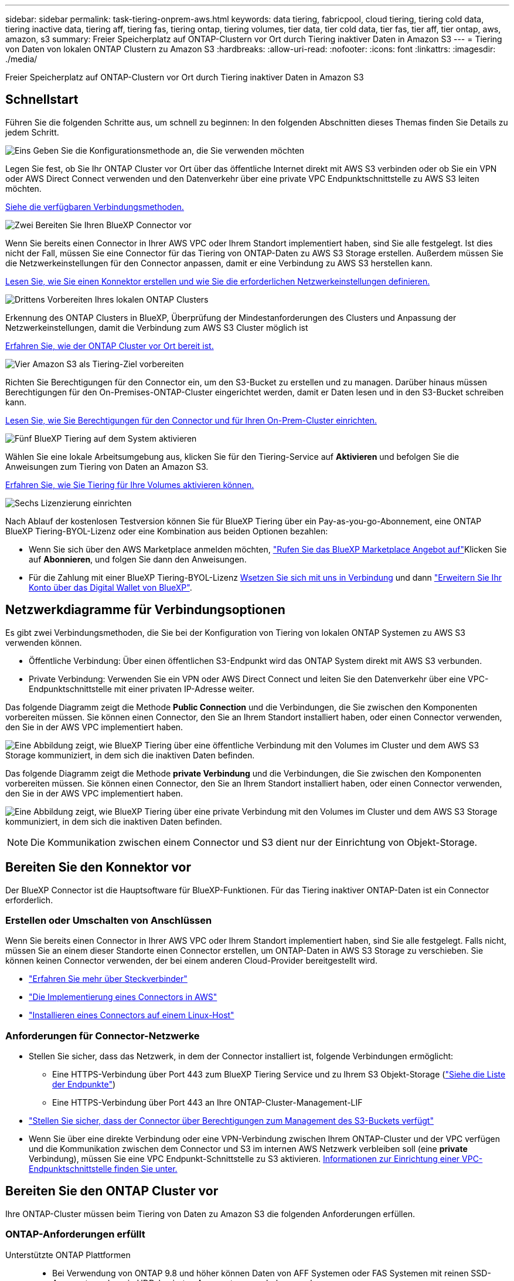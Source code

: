 ---
sidebar: sidebar 
permalink: task-tiering-onprem-aws.html 
keywords: data tiering, fabricpool, cloud tiering, tiering cold data, tiering inactive data, tiering aff, tiering fas, tiering ontap, tiering volumes, tier data, tier cold data, tier fas, tier aff, tier ontap, aws, amazon, s3 
summary: Freier Speicherplatz auf ONTAP-Clustern vor Ort durch Tiering inaktiver Daten in Amazon S3 
---
= Tiering von Daten von lokalen ONTAP Clustern zu Amazon S3
:hardbreaks:
:allow-uri-read: 
:nofooter: 
:icons: font
:linkattrs: 
:imagesdir: ./media/


[role="lead"]
Freier Speicherplatz auf ONTAP-Clustern vor Ort durch Tiering inaktiver Daten in Amazon S3



== Schnellstart

Führen Sie die folgenden Schritte aus, um schnell zu beginnen: In den folgenden Abschnitten dieses Themas finden Sie Details zu jedem Schritt.

.image:https://raw.githubusercontent.com/NetAppDocs/common/main/media/number-1.png["Eins"] Geben Sie die Konfigurationsmethode an, die Sie verwenden möchten
[role="quick-margin-para"]
Legen Sie fest, ob Sie Ihr ONTAP Cluster vor Ort über das öffentliche Internet direkt mit AWS S3 verbinden oder ob Sie ein VPN oder AWS Direct Connect verwenden und den Datenverkehr über eine private VPC Endpunktschnittstelle zu AWS S3 leiten möchten.

[role="quick-margin-para"]
<<Netzwerkdiagramme für Verbindungsoptionen,Siehe die verfügbaren Verbindungsmethoden.>>

.image:https://raw.githubusercontent.com/NetAppDocs/common/main/media/number-2.png["Zwei"] Bereiten Sie Ihren BlueXP Connector vor
[role="quick-margin-para"]
Wenn Sie bereits einen Connector in Ihrer AWS VPC oder Ihrem Standort implementiert haben, sind Sie alle festgelegt. Ist dies nicht der Fall, müssen Sie eine Connector für das Tiering von ONTAP-Daten zu AWS S3 Storage erstellen. Außerdem müssen Sie die Netzwerkeinstellungen für den Connector anpassen, damit er eine Verbindung zu AWS S3 herstellen kann.

[role="quick-margin-para"]
<<Bereiten Sie den Konnektor vor,Lesen Sie, wie Sie einen Konnektor erstellen und wie Sie die erforderlichen Netzwerkeinstellungen definieren.>>

.image:https://raw.githubusercontent.com/NetAppDocs/common/main/media/number-3.png["Drittens"] Vorbereiten Ihres lokalen ONTAP Clusters
[role="quick-margin-para"]
Erkennung des ONTAP Clusters in BlueXP, Überprüfung der Mindestanforderungen des Clusters und Anpassung der Netzwerkeinstellungen, damit die Verbindung zum AWS S3 Cluster möglich ist

[role="quick-margin-para"]
<<Bereiten Sie den ONTAP Cluster vor,Erfahren Sie, wie der ONTAP Cluster vor Ort bereit ist.>>

.image:https://raw.githubusercontent.com/NetAppDocs/common/main/media/number-4.png["Vier"] Amazon S3 als Tiering-Ziel vorbereiten
[role="quick-margin-para"]
Richten Sie Berechtigungen für den Connector ein, um den S3-Bucket zu erstellen und zu managen. Darüber hinaus müssen Berechtigungen für den On-Premises-ONTAP-Cluster eingerichtet werden, damit er Daten lesen und in den S3-Bucket schreiben kann.

[role="quick-margin-para"]
<<Richten Sie S3-Berechtigungen ein,Lesen Sie, wie Sie Berechtigungen für den Connector und für Ihren On-Prem-Cluster einrichten.>>

.image:https://raw.githubusercontent.com/NetAppDocs/common/main/media/number-5.png["Fünf"] BlueXP Tiering auf dem System aktivieren
[role="quick-margin-para"]
Wählen Sie eine lokale Arbeitsumgebung aus, klicken Sie für den Tiering-Service auf *Aktivieren* und befolgen Sie die Anweisungen zum Tiering von Daten an Amazon S3.

[role="quick-margin-para"]
<<Tiering inaktiver Daten von Ihrem ersten Cluster zu Amazon S3,Erfahren Sie, wie Sie Tiering für Ihre Volumes aktivieren können.>>

.image:https://raw.githubusercontent.com/NetAppDocs/common/main/media/number-6.png["Sechs"] Lizenzierung einrichten
[role="quick-margin-para"]
Nach Ablauf der kostenlosen Testversion können Sie für BlueXP Tiering über ein Pay-as-you-go-Abonnement, eine ONTAP BlueXP Tiering-BYOL-Lizenz oder eine Kombination aus beiden Optionen bezahlen:

[role="quick-margin-list"]
* Wenn Sie sich über den AWS Marketplace anmelden möchten, https://aws.amazon.com/marketplace/pp/prodview-oorxakq6lq7m4?sr=0-8&ref_=beagle&applicationId=AWSMPContessa["Rufen Sie das BlueXP Marketplace Angebot auf"^]Klicken Sie auf *Abonnieren*, und folgen Sie dann den Anweisungen.
* Für die Zahlung mit einer BlueXP Tiering-BYOL-Lizenz mailto:ng-cloud-tiering@netapp.com?subject=Licensing[Wsetzen Sie sich mit uns in Verbindung] und dann link:task-licensing-cloud-tiering.html#add-bluexp-tiering-byol-licenses-to-your-account["Erweitern Sie Ihr Konto über das Digital Wallet von BlueXP"].




== Netzwerkdiagramme für Verbindungsoptionen

Es gibt zwei Verbindungsmethoden, die Sie bei der Konfiguration von Tiering von lokalen ONTAP Systemen zu AWS S3 verwenden können.

* Öffentliche Verbindung: Über einen öffentlichen S3-Endpunkt wird das ONTAP System direkt mit AWS S3 verbunden.
* Private Verbindung: Verwenden Sie ein VPN oder AWS Direct Connect und leiten Sie den Datenverkehr über eine VPC-Endpunktschnittstelle mit einer privaten IP-Adresse weiter.


Das folgende Diagramm zeigt die Methode *Public Connection* und die Verbindungen, die Sie zwischen den Komponenten vorbereiten müssen. Sie können einen Connector, den Sie an Ihrem Standort installiert haben, oder einen Connector verwenden, den Sie in der AWS VPC implementiert haben.

image:diagram_cloud_tiering_aws_public.png["Eine Abbildung zeigt, wie BlueXP Tiering über eine öffentliche Verbindung mit den Volumes im Cluster und dem AWS S3 Storage kommuniziert, in dem sich die inaktiven Daten befinden."]

Das folgende Diagramm zeigt die Methode *private Verbindung* und die Verbindungen, die Sie zwischen den Komponenten vorbereiten müssen. Sie können einen Connector, den Sie an Ihrem Standort installiert haben, oder einen Connector verwenden, den Sie in der AWS VPC implementiert haben.

image:diagram_cloud_tiering_aws_private.png["Eine Abbildung zeigt, wie BlueXP Tiering über eine private Verbindung mit den Volumes im Cluster und dem AWS S3 Storage kommuniziert, in dem sich die inaktiven Daten befinden."]


NOTE: Die Kommunikation zwischen einem Connector und S3 dient nur der Einrichtung von Objekt-Storage.



== Bereiten Sie den Konnektor vor

Der BlueXP Connector ist die Hauptsoftware für BlueXP-Funktionen. Für das Tiering inaktiver ONTAP-Daten ist ein Connector erforderlich.



=== Erstellen oder Umschalten von Anschlüssen

Wenn Sie bereits einen Connector in Ihrer AWS VPC oder Ihrem Standort implementiert haben, sind Sie alle festgelegt. Falls nicht, müssen Sie an einem dieser Standorte einen Connector erstellen, um ONTAP-Daten in AWS S3 Storage zu verschieben. Sie können keinen Connector verwenden, der bei einem anderen Cloud-Provider bereitgestellt wird.

* https://docs.netapp.com/us-en/bluexp-setup-admin/concept-connectors.html["Erfahren Sie mehr über Steckverbinder"^]
* https://docs.netapp.com/us-en/bluexp-setup-admin/task-quick-start-connector-aws.html["Die Implementierung eines Connectors in AWS"^]
* https://docs.netapp.com/us-en/bluexp-setup-admin/task-quick-start-connector-on-prem.html["Installieren eines Connectors auf einem Linux-Host"^]




=== Anforderungen für Connector-Netzwerke

* Stellen Sie sicher, dass das Netzwerk, in dem der Connector installiert ist, folgende Verbindungen ermöglicht:
+
** Eine HTTPS-Verbindung über Port 443 zum BlueXP Tiering Service und zu Ihrem S3 Objekt-Storage (https://docs.netapp.com/us-en/bluexp-setup-admin/task-set-up-networking-aws.html#endpoints-contacted-for-day-to-day-operations["Siehe die Liste der Endpunkte"^])
** Eine HTTPS-Verbindung über Port 443 an Ihre ONTAP-Cluster-Management-LIF


* https://docs.netapp.com/us-en/bluexp-setup-admin/reference-permissions-aws.html#cloud-tiering["Stellen Sie sicher, dass der Connector über Berechtigungen zum Management des S3-Buckets verfügt"^]
* Wenn Sie über eine direkte Verbindung oder eine VPN-Verbindung zwischen Ihrem ONTAP-Cluster und der VPC verfügen und die Kommunikation zwischen dem Connector und S3 im internen AWS Netzwerk verbleiben soll (eine *private* Verbindung), müssen Sie eine VPC Endpunkt-Schnittstelle zu S3 aktivieren. <<Konfigurieren Sie Ihr System für eine private Verbindung mithilfe einer VPC-Endpunktschnittstelle,Informationen zur Einrichtung einer VPC-Endpunktschnittstelle finden Sie unter.>>




== Bereiten Sie den ONTAP Cluster vor

Ihre ONTAP-Cluster müssen beim Tiering von Daten zu Amazon S3 die folgenden Anforderungen erfüllen.



=== ONTAP-Anforderungen erfüllt

Unterstützte ONTAP Plattformen::
+
--
* Bei Verwendung von ONTAP 9.8 und höher können Daten von AFF Systemen oder FAS Systemen mit reinen SSD-Aggregaten oder rein HDD-basierten Aggregaten verschoben werden.
* Bei Verwendung von ONTAP 9.7 und früher können Sie Daten von AFF Systemen oder FAS Systemen mit reinen SSD-Aggregaten verschieben.


--
Unterstützte ONTAP-Versionen::
+
--
* ONTAP 9.2 oder höher
* ONTAP 9.7 oder höher ist erforderlich, wenn Sie eine AWS PrivateLink-Verbindung zum Objektspeicher verwenden möchten


--
Unterstützte Volumes und Aggregate:: Die Gesamtzahl der Volumes, die BlueXP Tiering durchführen kann, kann kleiner sein als die Anzahl der Volumes auf Ihrem ONTAP System. Das liegt daran, dass Volumes von einigen Aggregaten nicht abgestuft werden können. In der ONTAP-Dokumentation finden Sie Informationen zu https://docs.netapp.com/us-en/ontap/fabricpool/requirements-concept.html#functionality-or-features-not-supported-by-fabricpool["Funktionalität oder Funktionen, die nicht von FabricPool unterstützt werden"^].



NOTE: BlueXP Tiering unterstützt FlexGroup Volumes ab ONTAP 9.5. Setup funktioniert wie jedes andere Volume.



=== Netzwerkanforderungen für Cluster

* Das Cluster erfordert eine eingehende HTTPS-Verbindung vom Connector zur Cluster-Management-LIF.
+
Es ist keine Verbindung zwischen dem Cluster und dem BlueXP Tiering Service erforderlich.

* Für jeden ONTAP Node ist eine Intercluster-LIF erforderlich, die die Volumes hostet, die Sie abstufen möchten. Diese Intercluster LIFs müssen in der Lage sein, auf den Objektspeicher zuzugreifen.
+
Das Cluster initiiert eine ausgehende HTTPS-Verbindung über Port 443 von den Intercluster-LIFs zum Amazon S3 Storage für Tiering-Vorgänge. ONTAP liest und schreibt Daten in und aus dem Objekt-Storage – der Objekt-Storage initiiert nie – er reagiert einfach darauf.

* Die Intercluster-LIFs müssen dem _IPspace_ zugewiesen werden, den ONTAP für die Verbindung mit dem Objekt-Storage verwenden sollte. https://docs.netapp.com/us-en/ontap/networking/standard_properties_of_ipspaces.html["Erfahren Sie mehr über IPspaces"^].
+
Wenn Sie BlueXP Tiering einrichten, werden Sie aufgefordert, den IPspace zu verwenden. Sie sollten den IPspace auswählen, dem diese LIFs zugeordnet sind. Dies kann der „Standard“-IPspace oder ein benutzerdefinierter IPspace sein, den Sie erstellt haben.

+
Wenn Sie einen anderen IPspace als „Standard“ verwenden, müssen Sie möglicherweise eine statische Route erstellen, um Zugriff auf den Objekt-Storage zu erhalten.

+
Alle Intercluster-LIFs im IPspace müssen auf den Objektspeicher zugreifen können. Wenn Sie dies nicht für den aktuellen IPspace konfigurieren können, müssen Sie einen dedizierten IPspace erstellen, wo alle intercluster LIFs Zugriff auf den Objektspeicher haben.

* Wenn Sie für die S3-Verbindung einen privaten VPC-Schnittstellenendpunkt in AWS verwenden, muss das S3-Endpunktzertifikat in das ONTAP-Cluster geladen werden, damit HTTPS/443 verwendet werden kann. <<Konfigurieren Sie Ihr System für eine private Verbindung mithilfe einer VPC-Endpunktschnittstelle,Informationen zum Einrichten einer VPC-Endpunkt-Schnittstelle und zum Laden des S3-Zertifikats finden Sie unter.>>
* <<Richten Sie S3-Berechtigungen ein,Stellen Sie sicher, dass Ihr ONTAP Cluster über Berechtigungen für den Zugriff auf den S3-Bucket verfügt>>




=== Entdecken Sie Ihren ONTAP Cluster in BlueXP

Ermitteln Sie Ihr lokales ONTAP Cluster in BlueXP, bevor Sie mit dem Tiering selten genutzter Daten in den Objekt-Storage beginnen können. Sie müssen die Cluster-Management-IP-Adresse und das Passwort kennen, mit dem das Admin-Benutzerkonto den Cluster hinzufügen kann.

https://docs.netapp.com/us-en/bluexp-ontap-onprem/task-discovering-ontap.html["Entdecken Sie ein Cluster"^].



== Bereiten Sie die AWS-Umgebung vor

Wenn Sie Daten-Tiering auf einem neuen Cluster einrichten, werden Sie aufgefordert, einen S3-Bucket zu erstellen oder einen vorhandenen S3-Bucket im AWS-Konto auszuwählen, wo der Connector eingerichtet ist. Das AWS Konto muss über Berechtigungen und einen Zugriffsschlüssel verfügen, den Sie in BlueXP Tiering eingeben können. Das ONTAP-Cluster verwendet den Zugriffsschlüssel für das Tiering von Daten in und aus S3.

Der S3-Bucket muss sich in einem enthalten sein link:reference-aws-support.html#supported-aws-regions["Region, die BlueXP Tiering unterstützt"].


NOTE: Wenn Sie BlueXP Tiering konfigurieren möchten, um eine kostengünstigere Storage-Klasse zu verwenden, auf die Ihre Tiering-Daten nach einer bestimmten Anzahl von Tagen verschoben werden, dürfen Sie beim Einrichten des Buckets in Ihrem AWS-Konto keine Lebenszyklusregeln auswählen. BlueXP Tiering managt die Lebenszyklusumstellungen.



=== Richten Sie S3-Berechtigungen ein

Sie müssen zwei Berechtigungssätze konfigurieren:

* Berechtigungen für den Connector zum Erstellen und Managen des S3-Buckets.
* Berechtigungen für den On-Premises-ONTAP-Cluster, damit er Daten lesen und in den S3-Bucket schreiben kann


.Schritte
. Bestätigen Sie das https://docs.netapp.com/us-en/bluexp-setup-admin/reference-permissions-aws.html#cloud-tiering["Diese S3-Berechtigungen"^] Sind Teil der IAM-Rolle, die dem Connector Berechtigungen erteilt. Sie sollten bei der ersten Bereitstellung des Connectors standardmäßig enthalten sein. Falls nicht, müssen Sie die fehlenden Berechtigungen hinzufügen. Siehe https://docs.aws.amazon.com/IAM/latest/UserGuide/access_policies_manage-edit.html["AWS Dokumentation: Bearbeiten der IAM-Richtlinien"^].
. Wenn Sie den Dienst aktivieren, werden Sie vom Tiering-Assistenten aufgefordert, einen Zugriffsschlüssel und einen geheimen Schlüssel einzugeben. Diese Anmeldedaten werden an den ONTAP Cluster weitergeleitet, sodass ONTAP Daten-Tiering in den S3-Bucket durchführen kann. Dazu müssen Sie einen IAM-Benutzer mit den folgenden Berechtigungen erstellen:
+
[source, json]
----
"s3:ListAllMyBuckets",
"s3:ListBucket",
"s3:GetBucketLocation",
"s3:GetObject",
"s3:PutObject",
"s3:DeleteObject"
----
+
Siehe https://docs.aws.amazon.com/IAM/latest/UserGuide/id_roles_create_for-user.html["AWS Documentation: Erstellen einer Rolle zum Delegieren von Berechtigungen an einen IAM-Benutzer"^] Entsprechende Details.

. Erstellen oder suchen Sie den Zugriffsschlüssel.
+
BlueXP Tiering gibt den Zugriffsschlüssel an den ONTAP Cluster weiter. Die Zugangsdaten werden nicht im BlueXP Tiering-Service gespeichert.

+
https://docs.aws.amazon.com/IAM/latest/UserGuide/id_credentials_access-keys.html["AWS Dokumentation: Management von Zugriffsschlüsseln für IAM-Benutzer"^]





=== Konfigurieren Sie Ihr System für eine private Verbindung mithilfe einer VPC-Endpunktschnittstelle

Wenn Sie eine standardmäßige öffentliche Internetverbindung nutzen möchten, werden alle Berechtigungen vom Connector festgelegt und es gibt nichts anderes, was Sie tun müssen. Diese Art der Verbindung wird im angezeigt <<Netzwerkdiagramme für Verbindungsoptionen,Erstes Diagramm oben>>.

Wenn Sie eine sicherere Verbindung über das Internet von Ihrem On-Prem-Rechenzentrum zur VPC haben möchten, gibt es eine Option, eine AWS PrivateLink-Verbindung im Tiering-Aktivierungs-Assistenten auszuwählen. Wenn Sie ein VPN oder AWS Direct Connect verwenden möchten, ist es erforderlich, das On-Premises-System über eine VPC-Endpunktschnittstelle, die eine private IP-Adresse verwendet, zu verbinden. Diese Art der Verbindung wird im angezeigt <<Netzwerkdiagramme für Verbindungsoptionen,Zweites Diagramm oben>>.

. Konfiguration eines Schnittstellenendpunkts über die Amazon VPC Konsole oder die Befehlszeile erstellen. https://docs.aws.amazon.com/AmazonS3/latest/userguide/privatelink-interface-endpoints.html["Weitere Informationen zur Verwendung von AWS PrivateLink für Amazon S3 finden Sie unter"^].
. Ändern Sie die Konfiguration der Sicherheitsgruppe, die dem BlueXP Connector zugeordnet ist. Sie müssen die Richtlinie in „Benutzerdefiniert“ (von „Vollzugriff“) ändern und müssen <<Richten Sie S3-Berechtigungen ein,Fügen Sie die erforderlichen S3-Connector-Berechtigungen hinzu>> Wie bereits dargestellt.
+
image:screenshot_tiering_aws_sec_group.png["Einen Screenshot der AWS Sicherheitsgruppe, die dem Connector zugeordnet ist."]

+
Wenn Sie Port 80 (HTTP) für die Kommunikation mit dem privaten Endpunkt verwenden, sind Sie alle festgelegt. BlueXP Tiering kann jetzt auf dem Cluster aktiviert werden.

+
Wenn Sie Port 443 (HTTPS) für die Kommunikation zum privaten Endpunkt verwenden, müssen Sie das Zertifikat aus dem VPC S3-Endpunkt kopieren und zum ONTAP-Cluster hinzufügen, wie in den nächsten 4 Schritten dargestellt.

. Ermitteln Sie den DNS-Namen des Endpunkts über die AWS Konsole.
+
image:screenshot_endpoint_dns_aws_console.png["Ein Screenshot des DNS-Namens des VPC-Endpunkts von der AWS Konsole."]

. Beziehen des Zertifikats vom VPC-S3-Endpunkt Dies tun Sie durch https://docs.netapp.com/us-en/bluexp-setup-admin/task-managing-connectors.html#connect-to-the-linux-vm["Anmelden bei der VM, die den BlueXP Connector hostet"^] Und Ausführen des folgenden Befehls. Wenn Sie den DNS-Namen des Endpunkts eingeben, fügen Sie „Eimer“ zum Anfang hinzu und ersetzen das „*“:
+
[source, text]
----
[ec2-user@ip-10-160-4-68 ~]$ openssl s_client -connect bucket.vpce-0ff5c15df7e00fbab-yxs7lt8v.s3.us-west-2.vpce.amazonaws.com:443 -showcerts
----
. Aus der Ausgabe dieses Befehls kopieren Sie die Daten für das S3-Zertifikat (alle Daten zwischen und einschließlich DER START-/END-ZERTIFIKAT-Tags):
+
[source, text]
----
Certificate chain
0 s:/CN=s3.us-west-2.amazonaws.com`
   i:/C=US/O=Amazon/OU=Server CA 1B/CN=Amazon
-----BEGIN CERTIFICATE-----
MIIM6zCCC9OgAwIBAgIQA7MGJ4FaDBR8uL0KR3oltTANBgkqhkiG9w0BAQsFADBG
…
…
GqvbOz/oO2NWLLFCqI+xmkLcMiPrZy+/6Af+HH2mLCM4EsI2b+IpBmPkriWnnxo=
-----END CERTIFICATE-----
----
. Melden Sie sich bei der ONTAP Cluster CLI an und wenden Sie das mit dem folgenden Befehl kopierte Zertifikat an (ersetzen Sie Ihren eigenen Storage-VM-Namen):
+
[source, text]
----
cluster1::> security certificate install -vserver <svm_name> -type server-ca
Please enter Certificate: Press <Enter> when done
----




== Tiering inaktiver Daten von Ihrem ersten Cluster zu Amazon S3

Nach der Vorbereitung der AWS Umgebung können Sie das Tiering inaktiver Daten vom ersten Cluster aus starten.

.Was Sie benötigen
* https://docs.netapp.com/us-en/bluexp-ontap-onprem/task-discovering-ontap.html["Eine Arbeitsumgebung vor Ort"^].
* Ein AWS-Zugriffsschlüssel für einen IAM-Benutzer mit den erforderlichen S3-Berechtigungen.


.Schritte
. Wählen Sie die lokale ONTAP-Arbeitsumgebung aus.
. Klicken Sie im rechten Fenster auf *enable* für den Tiering-Dienst.
+
Wenn das Tiering-Ziel Amazon S3 als Arbeitsumgebung auf dem Canvas existiert, können Sie den Cluster auf die Arbeitsumgebung ziehen, um den Setup-Assistenten zu starten.

+
image:screenshot_setup_tiering_onprem.png["Ein Screenshot, der die Aktivieren-Option auf der rechten Seite des Bildschirms zeigt, nachdem Sie eine lokale ONTAP-Arbeitsumgebung ausgewählt haben."]

. *Objekt-Speichername definieren*: Geben Sie einen Namen für diesen Objekt-Speicher ein. Er muss von jedem anderen Objekt-Storage, den Sie mit Aggregaten auf diesem Cluster verwenden können, eindeutig sein.
. *Anbieter auswählen*: Wählen Sie *Amazon Web Services* und klicken Sie auf *Weiter*.
+
image:screenshot_tiering_aws_s3_bucket.png["Ein Screenshot, der die Daten zeigt, die für die Einrichtung eines Tiering in einen S3-Bucket bereitgestellt werden müssen"]

. Füllen Sie die Abschnitte auf der Seite *Objektspeicherung erstellen* aus:
+
.. *S3 Bucket*: Fügen Sie einen neuen S3-Bucket hinzu oder wählen Sie einen vorhandenen S3-Bucket aus, der mit dem Präfix _Fabric-Pool_ beginnt, wählen Sie den Bucket-Bereich aus und klicken Sie auf *Weiter*.
+
Bei Verwendung eines On-Prem Connectors müssen Sie die AWS Konto-ID eingeben, die den Zugriff auf den vorhandenen S3-Bucket oder den neuen S3-Bucket ermöglicht, der erstellt wird.

+
Das Präfix _Fabric-Pool_ ist erforderlich, da die IAM-Richtlinie für den Connector ermöglicht, S3-Aktionen auf Buckets auszuführen, die mit diesem exakten Präfix benannt sind. Sie könnten beispielsweise den S3-Bucket _Fabric-Pool-AFF1_ benennen, wobei AFF1 der Name des Clusters ist.

.. *Storage-Klasse*: BlueXP Tiering managt die Lebenszyklusübergänge Ihrer Tiering-Daten. Daten beginnen in der Klasse _Standard_. Sie können jedoch eine Regel erstellen, um die Daten nach einer bestimmten Anzahl von Tagen in eine andere Klasse zu verschieben.
+
Wählen Sie die S3-Speicherklasse aus, in die die Tiered-Daten übertragen werden sollen, und die Anzahl der Tage vor dem Verschieben der Daten, und klicken Sie auf *Weiter*. Der Screenshot unten zeigt beispielsweise, dass Tiered Daten nach 45 Tagen im Objekt-Storage von der Klasse _Standard_ in die Klasse _Standard-IA_ verschoben werden.

+
Wenn Sie *Daten in dieser Speicherklasse* speichern, verbleiben die Daten in der Speicherklasse _Standard_ und es werden keine Regeln angewendet. link:reference-aws-support.html["Siehe Unterstützte Speicherklassen"^].

+
image:screenshot_tiering_lifecycle_selection_aws.png["Ein Screenshot zeigt, wie Sie eine andere Speicherklasse auswählen, in der Daten nach einer bestimmten Anzahl von Tagen verschoben werden."]

+
Beachten Sie, dass die Lebenszyklusregel auf alle Objekte im ausgewählten Bucket angewendet wird.

.. *Anmeldeinformationen*: Geben Sie die Zugriffsschlüssel-ID und den geheimen Schlüssel für einen IAM-Benutzer ein, der über die erforderlichen S3-Berechtigungen verfügt, und klicken Sie auf *Weiter*.
+
Der IAM-Benutzer muss sich im gleichen AWS-Konto wie der Bucket befinden, den Sie auf der Seite *S3 Bucket* ausgewählt oder erstellt haben.

.. *Networking*: Geben Sie die Netzwerkdetails ein und klicken Sie auf *Weiter*.
+
Wählen Sie im ONTAP-Cluster den IPspace aus, in dem sich die Volumes befinden sollen, die Sie abstufen möchten. Die Intercluster-LIFs für diesen IPspace müssen über Outbound-Internetzugang verfügen, sodass sie eine Verbindung zum Objekt-Storage Ihres Cloud-Providers herstellen können.

+
Wählen Sie optional aus, ob Sie einen AWS PrivateLink verwenden möchten, den Sie zuvor konfiguriert haben. <<Konfigurieren Sie Ihr System für eine private Verbindung mithilfe einer VPC-Endpunktschnittstelle,Siehe Setup-Informationen oben.>>

+
Es wird ein Dialogfeld angezeigt, das Ihnen dabei hilft, die Endpunktkonfiguration zu durchlaufen.



. Wählen Sie auf der Seite „_Tier Volumes_“ die Volumes aus, für die Sie Tiering konfigurieren möchten, und starten Sie die Seite „Tiering Policy“:
+
** Um alle Volumes auszuwählen, aktivieren Sie das Kontrollkästchen in der Titelzeile (image:button_backup_all_volumes.png[""]) Und klicken Sie auf *Volumes konfigurieren*.
** Wenn Sie mehrere Volumes auswählen möchten, aktivieren Sie das Kontrollkästchen für jedes Volume (image:button_backup_1_volume.png[""]) Und klicken Sie auf *Volumes konfigurieren*.
** Um ein einzelnes Volume auszuwählen, klicken Sie auf die Zeile (oder) image:screenshot_edit_icon.gif["Bleistiftsymbol bearbeiten"] Symbol) für das Volume.
+
image:screenshot_tiering_tier_volumes.png["Ein Screenshot, in dem die Auswahl eines einzelnen Volumes, mehrerer Volumes oder aller Volumes und die Schaltfläche Ausgewählte Volumes ändern angezeigt werden."]



. Wählen Sie im Dialogfeld _Tiering Policy_ eine Tiering Policy aus, passen Sie optional die Kühltage für die ausgewählten Volumes an und klicken Sie auf *Apply*.
+
link:concept-cloud-tiering.html#volume-tiering-policies["Erfahren Sie mehr über Volume Tiering-Richtlinien und Kühltage"].

+
image:screenshot_tiering_policy_settings.png["Ein Screenshot, der die konfigurierbaren Tiering-Richtlinieneinstellungen anzeigt."]



.Ergebnis
Sie haben Daten-Tiering von Volumes im Cluster erfolgreich in den S3-Objekt-Storage eingerichtet.

.Was kommt als Nächstes?
link:task-licensing-cloud-tiering.html["Abonnieren Sie unbedingt den BlueXP Tiering Service"].

Sie können Informationen zu den aktiven und inaktiven Daten auf dem Cluster anzeigen. link:task-managing-tiering.html["Erfahren Sie mehr über das Managen Ihrer Tiering-Einstellungen"].

Sie können auch zusätzlichen Objekt-Storage erstellen, wenn Sie Daten von bestimmten Aggregaten auf einem Cluster in verschiedene Objektspeicher verschieben möchten. Falls Sie FabricPool Mirroring verwenden möchten, wo Ihre Tiered-Daten in einen zusätzlichen Objektspeicher repliziert werden. link:task-managing-object-storage.html["Erfahren Sie mehr über die Verwaltung von Objektspeichern"].
